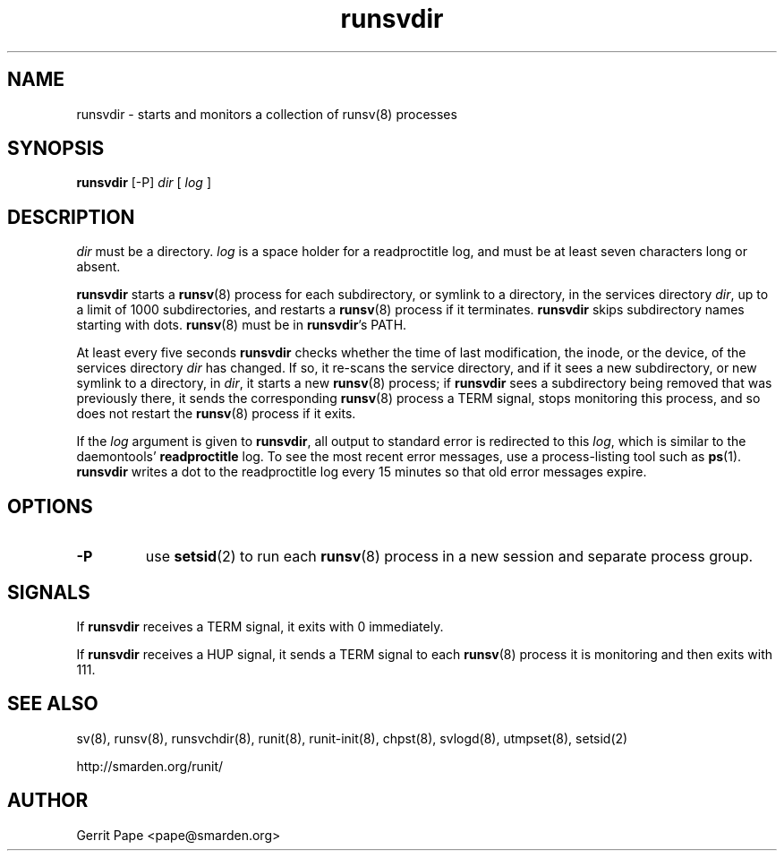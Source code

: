 .TH runsvdir 8
.SH NAME
runsvdir \- starts and monitors a collection of runsv(8) processes
.SH SYNOPSIS
.B runsvdir
[\-P]
.I dir
[
.I log
]
.SH DESCRIPTION
.I dir
must be a directory.
.I log
is a space holder for a readproctitle log, and must be at least seven
characters long or absent.
.P
.B runsvdir
starts a
.BR runsv (8)
process for each subdirectory, or symlink to a directory, in the services
directory
.IR dir ,
up to a limit of 1000 subdirectories,
and restarts a
.BR runsv (8)
process if it terminates.
.B runsvdir
skips subdirectory names starting with dots.
.BR runsv (8)
must be in
.BR runsvdir 's
PATH.
.P
At least every five seconds
.B runsvdir
checks whether the time of last modification, the inode, or the device, of
the services directory
.I dir
has changed.
If so, it re-scans the service directory, and if it sees a new subdirectory,
or new symlink to a directory, in
.IR dir ,
it starts a new
.BR runsv (8)
process;
if
.B runsvdir
sees a subdirectory being removed that was previously there, it sends the
corresponding
.BR runsv (8)
process a TERM signal, stops monitoring this process, and so does not
restart the
.BR runsv (8)
process if it exits.
.P
If the
.I log
argument is given to
.BR runsvdir ,
all output to standard error is redirected to this
.IR log ,
which is similar to the daemontools'
.B readproctitle
log.
To see the most recent error messages, use a process-listing tool such as
.BR ps (1).
.B runsvdir
writes a dot to the readproctitle log every 15 minutes so that old error
messages expire.
.SH OPTIONS
.TP
.B \-P
use
.BR setsid (2)
to run each
.BR runsv (8)
process in a new session and separate process group.
.SH SIGNALS
If
.B runsvdir
receives a TERM signal, it exits with 0 immediately.
.P
If
.B runsvdir
receives a HUP signal, it sends a TERM signal to each
.BR runsv (8)
process it is monitoring and then exits with 111.
.SH SEE ALSO
sv(8),
runsv(8),
runsvchdir(8),
runit(8),
runit-init(8),
chpst(8),
svlogd(8),
utmpset(8),
setsid(2)
.P
http://smarden.org/runit/
.SH AUTHOR
Gerrit Pape <pape@smarden.org>
